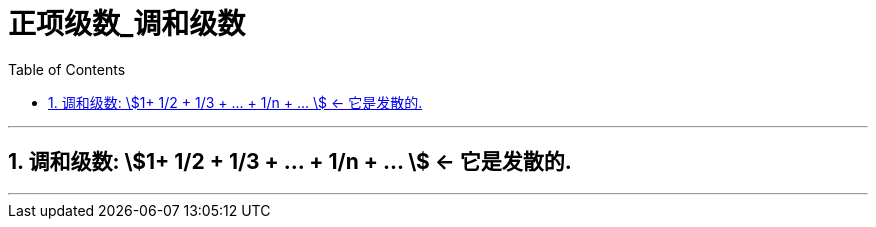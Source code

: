 
= 正项级数_调和级数
:toc: left
:toclevels: 3
:sectnums:

---

== 调和级数: stem:[1+ 1/2 + 1/3 + ... + 1/n + ... ] ← 它是发散的.




---


